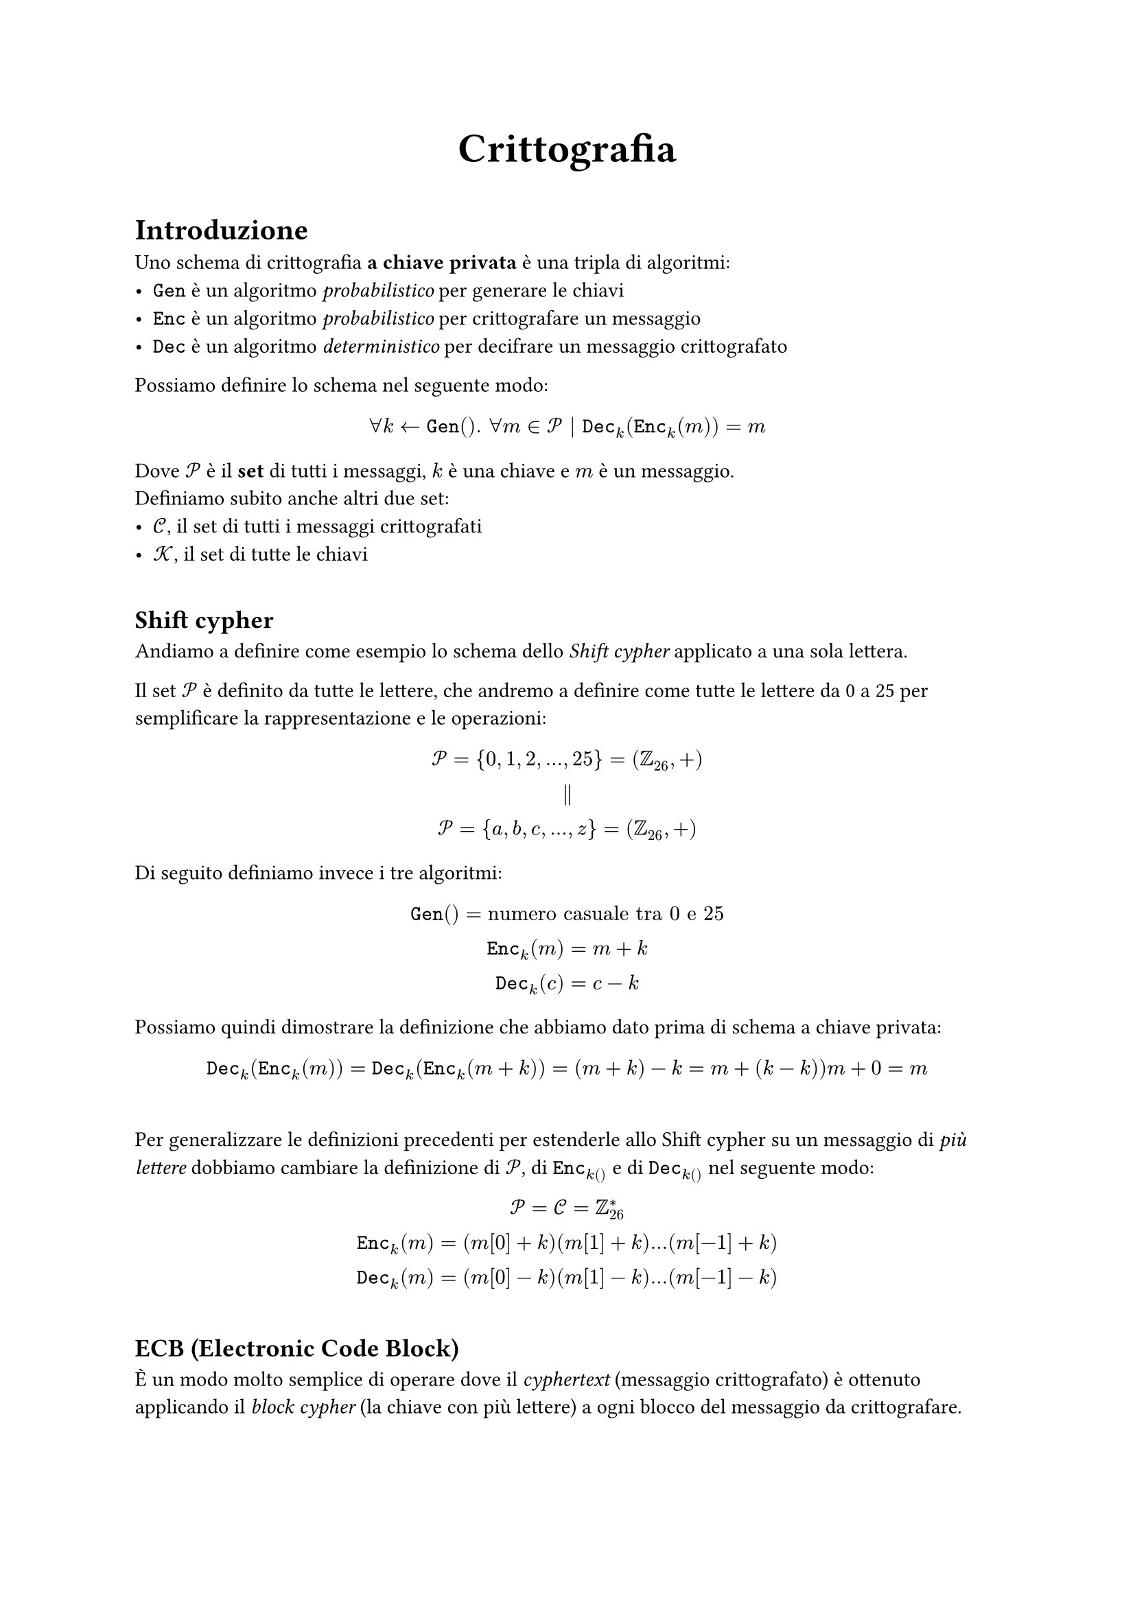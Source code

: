 #align(center)[
  #heading()[= Crittografia]
]


#let Cc = $cal(C)$
#let Pp = $cal(P)$
#let Kk = $cal(K)$
#let Gen = $mono("Gen")$
#let Enc = $mono("Enc")$
#let Dec = $mono("Dec")$
#let Space = "    "

#v(1em)
= Introduzione
Uno schema di crittografia *a chiave privata* è una tripla
di algoritmi:
- $Gen$ è un algoritmo _probabilistico_ per generare le chiavi
- $Enc$ è un algoritmo _probabilistico_ per crittografare un messaggio
- $Dec$ è un algoritmo _deterministico_ per decifrare un messaggio crittografato 

Possiamo definire lo schema nel seguente modo:
$ forall k arrow.l Gen(). space forall m in Pp | Dec_k (Enc_k (m)) = m $

Dove $Pp$ è il *set* di tutti i messaggi, $k$ è una chiave e $m$ è un messaggio.\
Definiamo subito anche altri due set:
- $Cc$, il set di tutti i messaggi crittografati
- $Kk$, il set di tutte le chiavi
#v(1em)
== Shift cypher
Andiamo a definire come esempio lo schema dello
_Shift cypher_ applicato a una sola lettera.

Il set $Pp$ è definito da tutte le lettere,
che andremo a definire come tutte le lettere da
0 a 25 per semplificare la rappresentazione e le
operazioni:
$
Pp = {0,1,2,...,25} = (ZZ_26, +)\
parallel\
Pp = {a,b,c,...,z} = (ZZ_26, +)\
$
Di seguito definiamo invece i tre algoritmi:
$
Gen() = "numero casuale tra 0 e 25"\
Enc_k (m) = m + k\
Dec_k (c) = c - k\
$
Possiamo quindi dimostrare la definizione che
abbiamo dato prima di schema a chiave privata:
$
Dec_k (Enc_k (m)) = Dec_k (Enc_k (m+k)) = (m+k)-k = m + (k-k) ) m+0 = m
$
\
Per generalizzare le definizioni precedenti per estenderle allo Shift cypher su un messaggio di _più lettere_ dobbiamo cambiare la definizione di $Pp$, di $Enc_k()$ e di $Dec_k()$ nel seguente modo:
$
Pp = Cc = ZZ_26^*\
Enc_k (m) = (m[0]+k)(m[1]+k)...(m[-1]+k)\
Dec_k (m) = (m[0]-k)(m[1]-k)...(m[-1]-k)\
$
#v(1em)
== ECB (Electronic Code Block)
#upper("è") un modo molto semplice di operare
dove il _cyphertext_ (messaggio crittografato)
è ottenuto applicando il _block cypher_ (la
chiave con più lettere) a ogni blocco del
messaggio da crittografare.

== Shift cypher in ECB
Uno degli esempio più semplici è lo _Schema di
Vigenere_ dove il messaggio è suddiviso in più
blocchi di lunghezza pari alla chiave, e ogni
blocco viene crittografato con la stessa chiave
$k$.\ Quindi abbiamo:
$
Pp = ZZ_26^(l t)\
Kk = ZZ_26^t
$
dove $l$ è il numero di blocchi e $t$ è la
lunghezza della chiave.

Prendiamo come esempio il seguente:
$
k &= mono("abba")\
m &= mono("nelm|ezzo|delc|ammi|ndin|ostr|avit|axxx")\
c &= mono("nfmm|eaao|")...
$
Questo schema è ovviamente molto insicuro poichè
se mettiamo in colonna i blocchi crittografati,
considerando ogni singola colonna, le lettere in
in quest'ultima sono state tutte crittografate
con la stessa chiave. #upper("è") quindi
possibile risolvere il codice facendo uno studio
sulla frequenza delle lettere nel messaggio
e paragonarle alla frequenza delle lettere
nella lingua inglese.
Assumendo che l'attaccante riesca a trovare la
lunghezza $t$ della chiave, con il procedimento
descritto prima si riuscirebbe a decifrare il
messaggio.
#v(1em)
= Perfect Secrecy
Prima di definire la _Perfect secrecy_ è
necessario dare prima delle definizioni
preliminari. Nelle prossime definizioni ci
riferiremo alle distribuzioni di probabilità
su #Kk, #Pp e #Cc.

La distribuzione su #Kk è quella definita
facendo eseguire la funzione #Gen e
prendendone il risultato. #upper("è") quasi
sempre il caso che la funzione #Gen scelga una
chiave in modo uniforme da #Kk. Definiamo $K$
una variabile casuale che inidica il valore
dell'output di #Gen; allora, per ogni
$k in Kk, Pr(K=k)$ indica la probabilità che la
chiave generata da #Gen è $k$.

In modo simile, definiamo $M$ una variabile
casuale che idica la probabilità che il
messaggio assuma il valore $m in Pp$. La
distribuzione di probabilità del messaggio non
è determinata dallo schema di crittografia di
per se, ma invece riflette la probabilità di
diversi messaggi mandati della diverse parti
usando lo schema, così come l'incertezza dell'avversario su ciò che verrà inviato.

Prendiamo come esempio lo Shift cypher:
$
("shift cypher"):Gen(){Kk arrow.l ZZ_26}.space Pr(K)=1/26.space forall k in Kk
$
in questo caso abbiamo la generazione di $k$
appartiene a una distribuzione uniforme. Si
può fare anche un esempio dove la distribuzione
non è uniforme:
$
Gen(){b arrow.l {0,1}; "se b=0 allora" k=25" altrimenti" k arrow.l ZZ_25;k}\
\
"dove"\
Pr(k=25)=1/2 Space Pr(K!=25)=1/50
$

$K$ e $M$ è necessario che siano variabili
indipendenti, ovvero cosa viene comunicato
dalle due parti deve essere indipendente dalla
chiave che condividono. Questo ha senso poichè
la distribuzione su #Kk è determinata dallo
schema stesso, mentre la distribuzione su #Pp
dipende dal contesto dove lo schema viene usato.

Quindi definiamo $C$ una variabile casuale
che indica il messaggio crittografato che assume
il valore $c in Cc$ e scriviamo $Pr(C = c)$ per
indicare la probabilità che il messaggio
crittografato abbia il valore uguale a $c$.

Possiamo adesso definire formalmente la
proprietà che deve essere soddisfatta in modo
che uno schema abbia _perfect secrecy_:

$
forall m in Pp. space forall c in Cc : Pr(P=m | C=c)=Pr(P=m)\
"per ogni distribuzione di probabilità su " Pp 
$
#v(1em)
Cerchiamo di fare un esercizio prendendo in
considerazione sempre lo shift cypher ma su 2
lettere con chiave lunga 1, definiamo le
seguenti:
$
Pp=Cc=ZZ_26^2 Space Kk=ZZ_26\
Gen(){K arrow.l ZZ_26}\
Enc_k (x_1,x_2) = (x_1 +k)(x_2 +k)\
Dec_k (y_1,y_2) = (y_1 -k)(y_2 +k)
$
Per provare che questo schema rispetta la
definizione di _perfect secrecy_, dobbiamo
negare la definizione che abbiamo detto prima.
Quindi dobbiamo provare che:
$
exists P. space exists m. space exists k. space Pr(P=m | C=c) != Pr(P=m)
$
Consideriamo il caso dove $m=00$ e $c=01$. Possiamo dire che $Pr(P=00,C=01)=0$ ma $Pr(P=00)>0$.
#v(1em)
== Substitution cypher
Uno degli schemi più semplici dove ogni lettera
è mappata a un'altra. Di conseguenza $K$ è una
funzione biunivoca $sigma:ZZ_26 arrow ZZ_26$.\
Definiamo quindi #Gen nel seguente modo:


for i=0 to 25:\
$"  "sigma$[i]$arrow.l$ x;\
$"  "$x$:=$x\\$sigma$[i]

La cardinalità delle chiavi è $ |Kk| =26!$, in
più $Enc_sigma (m) = sigma(m)$ e $Dec_sigma (c) = sigma^(-1)c$
#v(1em)
== Concetti di probabilità
Definiamo #math.cal("U") un set finito o
contabile. Un distribuzione di probabilità
discreta su #math.cal("U") è una funzione:
$
Pr: cal("U") arrow [0,1] | sum_(x in cal(U)) Pr(x) = 1
$
Ad esempio:\
$("fair coin") : cal(U)={0,1} | Pr(0)=Pr(1)=1/2$\
$("3 toss of a fair coins") : cal("U")={0,1}^3={000,001,010,011,100,101,110,111} | Pr(x) = (1/2)^3=1/8 (forall x in cal("U"))$

Definiamo anche il set di eventi $cal(A)$ tale che $cal(A) subset.eq cal("U")$ dove $ Pr(cal(A)) = sum_(x in cal(A)) Pr(x) $

Ad esempio:
$
cal(A) = "There are more 1s then 0s"\
cal(A) = {011,101,110,111}\
Pr(cal(A)) = 4 * 1/8 = 1/2
$
Definiamo $Pr$ la distribuzione di probabilità
su $cal(U)$. Una variabile casuale è una funzione $X:cal(U) arrow V$, la $Pr'$ distribuzione di probabilità
su $V:Pr'(X=v)=Pr(X^(-1)({v}))$\
Ad esempio:
$
("toss of 3 fair coins") : X(y)=cases("1 if y contiene più 1s che 0s","0 altrimenti")\
Pr'(X=1)=Pr(X^(-1)({1}))=Pr({011,101,110,111}) = 1/2
$
Definiamo $cal(U)$ come finito. $r arrow.l cal(U)$ per le variabili casuali uniformi.
Siano $X,Y$ due variabili casuali. Definiamo la
probabilità combinata $Pr(X=x,Y=y)$. Diciamo che $X$ e $Y$ sono indipendenti quando $Pr(X=x,Y=y)=Pr(X=x)Pr(Y=y) forall x,y$.

Definiamo $X,Y$ due variabili casuali. La probabilità condizionata $Pr(X=x|Y=y)$ di $x$ dato $y$ è definito come:
$
Pr(X=x|Y=y) = Pr(Y=y)Pr(X=x|Y=y)\
"e viceversa"\
Pr(Y=y|X=x) = Pr(X=x)Pr(Y=y|X=x)
$
Ad esempio, abbiamo che $X="somma di 3 monete", Y="valore del primo lancio":$
$
Pr(X=0|Y=1)=0=Pr(X=0,Y=1)/(...)=0\
"oppure"\
Pr(X=1|Y=1) = 1/4
$
#v(1em)



#pagebreak()
== Esempi di esercizi dove si prova o no la _perfect secrecy_
Ricordiamo la definizione di _perfect secrecy_:
$
forall m in Pp. space forall c in Cc : Pr(P=m | C=c)=Pr(P=m)
$
=== Esempio 1
Consideriamo la seguente tabella che indica i possibili messaggi, messaggi crittografati e chiavi:
#table(
  columns: 3,
  [$Enc_k$], [a], [b],
  [$k_1$], [1], [2],
  [$k_2$], [2], [3]
)
definiamo:
$
Pp = {a,b} Space Kk={k_1,k_2} Space Cc = {1,2,3}\
Gen(){Kk arrow.l {k_1,k_2}}\
Pr(k_1)=1/2=Pr(k_2)
$
Calcoliamo la probabilità per ogni messaggio crittografato:


$Pr(c=1)=limits(sum)_(Enc_k (m) = 1) Pr(k)Pr(m)=Pr(k=1)Pr(a)=1/2 dot 3/4=3/8\
Pr(c=2) = Pr(k_1)Pr(b) + Pr(k_2)Pr(a) = 1/2(Pr(b)+Pr(a)) = 1/2\
Pr(c=3) = Pr(k_2)Pr(b) = 1/8
$

Calcoliamo ora la probabilità condizionata di un messaggio crittografato su il messaggio:

#table(
  stroke: none,
  columns: 2,
  [$Pr(1|a) = Pr(k_1) = 1/2$],[$Pr(2|a) = 1/2$],[$Pr(3|a) = 0$],[$Pr(1|b) = 0$], [$Pr(2|b) = 1/2$], [$Pr(3|b) = 1/2$]
)

Ora abbiamo tutto per verificare o meno la _perfect secrecy_, prendiamo e risolviamo il seguente esempio:

$Pr(a|1)=(Pr(1|a)Pr(a))/Pr(1) = (1/2 dot 3/4)/(3/8) = 1\
"ergo":\
Pr(a) = 3/4 != Pr(a|1) = 1
$

Abbiamo dimostrato che questo esempio non gode
della proprietà di _perfect secrecy_.
#v(1em)
=== Esempio 2
Riprendiamo nuovamente lo shift cypher definendolo:
$
Pp = Cc = Kk = ZZ_26\
Enc_k (m) = m + k\
Dec_k (c) = c - k\
Gen(){Kk arrow.l ZZ_26}
$

Sarebbe troppo lungo e inutile calcolare tutte le
probabilità necessarie come abbiamo fatto prima,
quindi terremo i calcoli simbolici:

$Pr(C=y) = limits(sum)_(Enc_k (x) = y) Pr(P=x)Pr(K=k) = 1/26 limits(sum)_(Enc_k (x) = y) Pr(x) =1/26 limits(sum)_(x in ZZ_26) Pr(x) = 1/26 dot 1 = 1/26
$

Calcoliamo ora la probabilità condizionata:

$Pr(C=y|P=x) = limits(sum)_(Enc_k (x) = y) Pr(k) = 1/26 limits(sum)_(Enc_k (x) = y) 1 = 1/26 dot 1 = 1/26
$

Verifichiamo adesso la _perfect secrecy_:

$Pr(P=x|C=y) = (Pr(C=y|P=x)Pr(P=x))/Pr(C=y) = (1/26 dot Pr(P=x))/(1/26) = Pr(P=x)
$

Abbiamo quindi dimostrato che lo shift cypher, se
usato per crittografare una sola lettera, gode
della proprietà della _perfect secrecy_.

